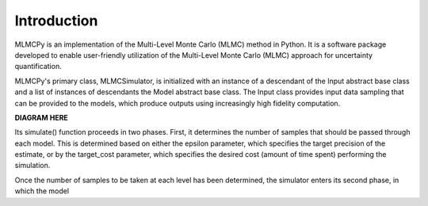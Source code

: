 
Introduction
=============


MLMCPy is an implementation of the Multi-Level Monte Carlo (MLMC) method in Python. It is a software package developed to enable user-friendly utilization of the Multi-Level Monte Carlo (MLMC) approach for uncertainty quantification.

MLMCPy's primary class, MLMCSimulator, is initialized with an instance of a descendant of the Input abstract base class and a list of instances of descendants the Model abstract base class. The Input class provides input data sampling that can be provided to the models, which produce outputs using increasingly high fidelity computation.

**DIAGRAM HERE**

Its simulate() function proceeds in two phases. First, it determines the number of samples that should be passed through each model. This is determined based on either the epsilon parameter, which specifies the target precision of the estimate, or by the target_cost parameter, which specifies the desired cost (amount of time spent) performing the simulation.

Once the number of samples to be taken at each level has been determined, the simulator enters its second phase, in which the model